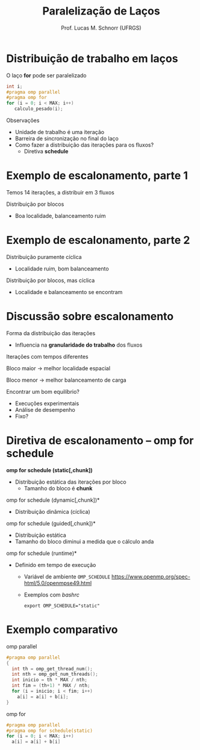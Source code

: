 # -*- coding: utf-8 -*-
# -*- mode: org -*-
#+startup: beamer overview indent
#+LANGUAGE: pt-br
#+TAGS: noexport(n)
#+EXPORT_EXCLUDE_TAGS: noexport
#+EXPORT_SELECT_TAGS: export

#+Title: Paralelização de Laços
#+Author: Prof. Lucas M. Schnorr (UFRGS)
#+Date: \copyleft

#+LaTeX_CLASS: beamer
#+LaTeX_CLASS_OPTIONS: [xcolor=dvipsnames]
#+OPTIONS:   H:1 num:t toc:nil \n:nil @:t ::t |:t ^:t -:t f:t *:t <:t
#+LATEX_HEADER: \input{../org-babel.tex}
#+LATEX_HEADER: \RequirePackage{fancyvrb}
#+LATEX_HEADER: \DefineVerbatimEnvironment{verbatim}{Verbatim}{fontsize=\scriptsize}

* Distribuição de trabalho em laços
O laço *for* pode ser paralelizado
  #+BEGIN_SRC C
int i;
#pragma omp parallel
#pragma omp for
for (i = 0; i < MAX; i++)
   calculo_pesado(i);
  #+END_SRC
\pause  Observações
+ Unidade de trabalho é uma iteração
+ Barreira de sincronização no final do laço
+ Como fazer a distribuição das iterações para os fluxos?
    + Diretiva *schedule*
* Exemplo de escalonamento, parte 1
Temos 14 iterações, a distribuir em 3 fluxos

#+ATTR_LATEX: :width \linewidth
[[./openmp_schedule_0.png]]

#+latex: \vfill

\pause  Distribuição por blocos

#+ATTR_LATEX: :width \linewidth
[[./openmp_schedule_1.png]]

+ Boa localidade, balanceamento ruim
* Exemplo de escalonamento, parte 2
Distribuição puramente cíclica

#+ATTR_LATEX: :width \linewidth
[[./openmp_schedule_2.png]]

+ Localidade ruim, bom balanceamento
#+latex: \vfill
\pause  Distribuição por blocos, mas cíclica

#+ATTR_LATEX: :width \linewidth
[[./openmp_schedule_3.png]]

+ Localidade e balanceamento se encontram
* Discussão sobre escalonamento
Forma da distribuição das iterações
+ Influencia na *granularidade do trabalho* dos fluxos
#+latex: \vfill
\pause  Iterações com tempos diferentes

\pause  Bloco maior \rightarrow melhor localidade espacial

\pause  Bloco menor \rightarrow melhor balanceamento de carga
#+latex: \vfill
\pause  Encontrar um bom equilíbrio?
+ Execuções experimentais
+ Análise de desempenho
+ Fixo?
* Diretiva de escalonamento -- omp for schedule
*omp for schedule (static[,chunk])*
+ Distribuição estática das iterações por bloco
    + Tamanho do bloco é *chunk*
\pause  *omp for schedule (dynamic[,chunk])*
+ Distribuição dinâmica (cíclica)
\pause  *omp for schedule (guided[,chunk])*
+ Distribuição estática
+ Tamanho do bloco diminui a medida que o cálculo anda
\pause  *omp for schedule (runtime)*
+ Definido em tempo de execução
  + Variável de ambiente ~OMP_SCHEDULE~
    https://www.openmp.org/spec-html/5.0/openmpse49.html
  + Exemplos com /bashrc/
    #+begin_src shell :results output
    export OMP_SCHEDULE="static"
    #+end_src
* Exemplo comparativo
omp parallel
  \small
  #+BEGIN_SRC C
    #pragma omp parallel
    {
      int th = omp_get_thread_num();
      int nth = omp_get_num_threads();
      int inicio = th * MAX / nth;
      int fim = (th+1) * MAX / nth;
      for (i = inicio; i < fim; i++)
        a[i] = a[i] + b[i];
    }     
  #+END_SRC
\normalsize
\pause  omp for
  \small
  #+BEGIN_SRC C
#pragma omp parallel
#pragma omp for schedule(static)
for (i = 0; i < MAX; i++)
  a[i] = a[i] + b[i]
  #+END_SRC

